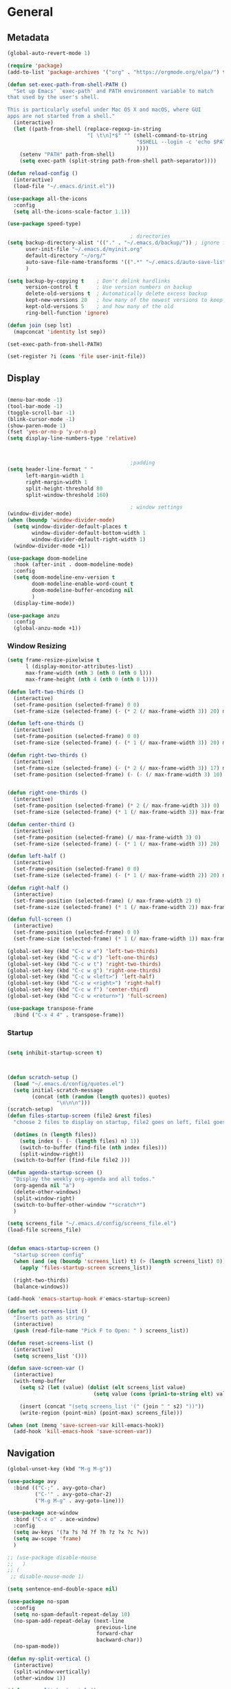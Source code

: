 #+STARTUP: show4levels
#+PROPERTY: header-args:emacs-lisp :results silent

* General
** Metadata

#+BEGIN_SRC emacs-lisp
  (global-auto-revert-mode 1)
  
  (require 'package)
  (add-to-list 'package-archives '("org" . "https://orgmode.org/elpa/") t)
  
  (defun set-exec-path-from-shell-PATH ()
    "Set up Emacs' `exec-path' and PATH environment variable to match
  that used by the user's shell.
  
  This is particularly useful under Mac OS X and macOS, where GUI
  apps are not started from a shell."
    (interactive)
    (let ((path-from-shell (replace-regexp-in-string
                            "[ \t\n]*$" "" (shell-command-to-string
                                            "$SHELL --login -c 'echo $PATH'"
                                            ))))
      (setenv "PATH" path-from-shell)
      (setq exec-path (split-string path-from-shell path-separator))))
  
  (defun reload-config ()
    (interactive)
    (load-file "~/.emacs.d/init.el"))
  
  (use-package all-the-icons
    :config
    (setq all-the-icons-scale-factor 1.1))
  
  (use-package speed-type)
  
                                          ; directories
  (setq backup-directory-alist '(("." . "~/.emacs.d/backup/")) ; ignore files wtih ~
        user-init-file "~/.emacs.d/myinit.org"
        default-directory "~/org/"  
        auto-save-file-name-transforms '((".*" "~/.emacs.d/auto-save-list/" t))
        )
  
  (setq backup-by-copying t    ; Don't delink hardlinks
        version-control t      ; Use version numbers on backup
        delete-old-versions t  ; Automatically delete excess backup
        kept-new-versions 20   ; how many of the newest versions to keep
        kept-old-versions 5    ; and how many of the old
        ring-bell-function 'ignore)
  
  (defun join (sep lst)
    (mapconcat 'identity lst sep))
  
  (set-exec-path-from-shell-PATH)  
  
  (set-register ?i (cons 'file user-init-file))
#+END_SRC

** Display
#+BEGIN_SRC emacs-lisp
  
  (menu-bar-mode -1)
  (tool-bar-mode -1)
  (toggle-scroll-bar -1)
  (blink-cursor-mode -1)
  (show-paren-mode 1)
  (fset 'yes-or-no-p 'y-or-n-p)
  (setq display-line-numbers-type 'relative)
  
  
  
                                          ;padding
  (setq header-line-format " "
        left-margin-width 1
        right-margin-width 1
        split-height-threshold 80
        split-window-threshold 160)
  
                                          ; window settings
  (window-divider-mode)
  (when (boundp 'window-divider-mode)
    (setq window-divider-default-places t
          window-divider-default-bottom-width 1
          window-divider-default-right-width 1)
    (window-divider-mode +1))
  
  (use-package doom-modeline
    :hook (after-init . doom-modeline-mode)
    :config
    (setq doom-modeline-env-version t
          doom-modeline-enable-word-count t
          doom-modeline-buffer-encoding nil
          )
    (display-time-mode))
  
  (use-package anzu
    :config
    (global-anzu-mode +1))
  
#+END_SRC
*** Window Resizing
#+begin_src emacs-lisp
  (setq frame-resize-pixelwise t
        l (display-monitor-attributes-list)
        max-frame-width (nth 3 (nth 0 (nth 0 l)))
        max-frame-height (nth 4 (nth 0 (nth 0 l))))
  
  (defun left-two-thirds ()
    (interactive)
    (set-frame-position (selected-frame) 0 0)
    (set-frame-size (selected-frame) (- (* 2 (/ max-frame-width 3)) 20) max-frame-height t))
  
  (defun left-one-thirds ()
    (interactive)
    (set-frame-position (selected-frame) 0 0)
    (set-frame-size (selected-frame) (- (* 1 (/ max-frame-width 3)) 20) max-frame-height t))
  
  (defun right-two-thirds ()
    (interactive)
    (set-frame-size (selected-frame) (- (* 2 (/ max-frame-width 3)) 17) max-frame-height t)
    (set-frame-position (selected-frame) (- (- (/ max-frame-width 3) 10) -10) 0))
  
  
  (defun right-one-thirds ()
    (interactive)
    (set-frame-position (selected-frame) (* 2 (/ max-frame-width 3)) 0)
    (set-frame-size (selected-frame) (* 1 (/ max-frame-width 3)) max-frame-height t))
  
  (defun center-third ()
    (interactive)
    (set-frame-position (selected-frame) (/ max-frame-width 3) 0)
    (set-frame-size (selected-frame) (- (* 1 (/ max-frame-width 3)) 20)  max-frame-height t))
  
  (defun left-half ()
    (interactive)
    (set-frame-position (selected-frame) 0 0)
    (set-frame-size (selected-frame) (- (* 1 (/ max-frame-width 2)) 20) max-frame-height t))
  
  (defun right-half ()
    (interactive)
    (set-frame-position (selected-frame) (/ max-frame-width 2) 0)
    (set-frame-size (selected-frame) (* 1 (/ max-frame-width 2)) max-frame-height t))
  
  (defun full-screen ()
    (interactive)
    (set-frame-position (selected-frame) 0 0)
    (set-frame-size (selected-frame) (* 1 (/ max-frame-width 1)) max-frame-height t))
  
  (global-set-key (kbd "C-c w e") 'left-two-thirds)
  (global-set-key (kbd "C-c w d") 'left-one-thirds)
  (global-set-key (kbd "C-c w t") 'right-two-thirds)
  (global-set-key (kbd "C-c w g") 'right-one-thirds)
  (global-set-key (kbd "C-c w <left>") 'left-half)
  (global-set-key (kbd "C-c w <right>") 'right-half)
  (global-set-key (kbd "C-c w f") 'center-third)
  (global-set-key (kbd "C-c w <return>") 'full-screen)
  
  (use-package transpose-frame
    :bind ("C-x 4 4" . transpose-frame))
#+end_src

*** Startup
#+BEGIN_SRC emacs-lisp
  
  (setq inhibit-startup-screen t)
  

  
  (defun scratch-setup ()
    (load "~/.emacs.d/config/quotes.el")
    (setq initial-scratch-message
          (concat (nth (random (length quotes)) quotes)
                  "\n\n\n")))
  (scratch-setup)    
  (defun files-startup-screen (file2 &rest files)
    "choose 2 files to display on startup, file2 goes on left, file1 goes on right"  
  
    (dotimes (n (length files))
      (setq index (- (- (length files) n) 1))
      (switch-to-buffer (find-file (nth index files)))
      (split-window-right))
    (switch-to-buffer (find-file file2 )))
  
  (defun agenda-startup-screen ()
    "Display the weekly org-agenda and all todos."
    (org-agenda nil "a")
    (delete-other-windows)
    (split-window-right)
    (switch-to-buffer-other-window "*scratch*")
    )
  
  (setq screens_file "~/.emacs.d/config/screens_file.el")
  (load-file screens_file)
  
  
  (defun emacs-startup-screen ()
    "startup screen config"
    (when (and (eq (boundp 'screens_list) t) (> (length screens_list) 0))
      (apply 'files-startup-screen screens_list))
  
    (right-two-thirds)
    (balance-windows))
  
  (add-hook 'emacs-startup-hook #'emacs-startup-screen)
  
  (defun set-screens-list ()
    "Inserts path as string "
    (interactive)
    (push (read-file-name "Pick F to Open: " ) screens_list))
  
  (defun reset-screens-list ()
    (interactive)
    (setq screens_list '()))
  
  (defun save-screen-var ()
    (interactive)
    (with-temp-buffer
      (setq s2 (let (value) (dolist (elt screens_list value)
                              (setq value (cons (prin1-to-string elt) value)))))
  
      (insert (concat "(setq screens_list '(" (join " " s2) "))"))
      (write-region (point-min) (point-max) screens_file)))
  
  (when (not (memq 'save-screen-var kill-emacs-hook))
    (add-hook 'kill-emacs-hook 'save-screen-var))
  
#+END_SRC

** Navigation

#+BEGIN_SRC emacs-lisp
  (global-unset-key (kbd "M-g M-g"))
  
  (use-package avy
    :bind (("C-;" . avy-goto-char)
           ("C-'" . avy-goto-char-2)
           ("M-g M-g" . avy-goto-line)))
  
  (use-package ace-window
    :bind ("C-x o" . ace-window)
    :config
    (setq aw-keys '(?a ?s ?d ?f ?h ?z ?x ?c ?v))
    (setq aw-scope 'frame)
    )
  
  ;; (use-package disable-mouse
  ;;   )
  ;; (
   ;; disable-mouse-mode 1)
  
  (setq sentence-end-double-space nil)
  
  (use-package no-spam
    :config
    (setq no-spam-default-repeat-delay 10)
    (no-spam-add-repeat-delay (next-line 
                               previous-line 
                               forward-char 
                               backward-char))
    (no-spam-mode))
  
  (defun my-split-vertical ()
    (interactive)
    (split-window-vertically)
    (other-window 1))
  
  (defun my-split-horizontal ()
    (interactive)
    (split-window-horizontally)
    (other-window 1))
  
  (global-set-key (kbd "C-x 2") 'my-split-vertical)
  (global-set-key (kbd "C-x 3") 'my-split-horizontal)
#+END_SRC
*** Dired
#+begin_src emacs-lisp
  (use-package dired
    :straight nil
    :ensure nil
    :config
    (setq insert-directory-program "gls" dired-use-ls-dired t
          dired-listing-switches "-agho --group-directories-first"))
  
  (use-package dired-plus
    :disabled
    :straight
    (:host github :repo "emacsmirror/dired-plus" :branch "main" :files ("*.el"))
    :custom
    (diredp-toggle-find-file-reuse-dir t))
  
  (global-set-key (kbd "C-x C-b") 'ibuffer)
  
  (use-package dired-subtree :ensure t
    :after dired
    :config
    (bind-key "<tab>" #'dired-subtree-toggle dired-mode-map)
    (bind-key "<backtab>" #'dired-subtree-cycle dired-mode-map))
  
  (use-package all-the-icons-dired
    :hook (dired-mode . all-the-icons-dired-mode))
  
  (use-package dired-quick-sort
    :config
    (dired-quick-sort-setup))
  
  (use-package dired-hide-dotfiles
    :hook (dired-mode . dired-hide-dotfiles-mode)
    :config (define-key dired-mode-map "." #'dired-hide-dotfiles-mode))
#+end_src
*** Deft
#+begin_src emacs-lisp
  (use-package deft
    :demand t
    :bind
    ("C-x C-g" . deft-find-file)
    :config
    (setq deft-extensions '("org")
          deft-directory "~/org"
          deft-recursive t
          deft-use-filename-as-title t)
    (global-set-key (kbd "C-x C-g") 'deft-find-file)
    (defcustom deft-ignore-file-regexp
      (concat "\\(?:"
              "Fall19"
              "\\)")
      "Regular expression for files to be ignored."
      :type 'regexp
      :safe 'stringp
      :group 'deft))
#+end_src
*** Which key
#+begin_src emacs-lisp
  (use-package which-key
    :init (which-key-mode)
    :diminish which-key-mode
    :config
    (setq which-key-idle-delay 1))
  
#+end_src
*** Helm
#+BEGIN_SRC emacs-lisp
  (use-package helm
    :bind
    ("M-x" . helm-M-x)
    ("C-x C-f" . helm-find-files)
    ("M-y" . helm-show-kill-ring)
    ("C-x b" . helm-mini)        
    (:map helm-command-map
          ("<tab>" . helm-execute-persistent-action)
          ("C-i" . helm-execite-persistent-action)
          ("C-z" . helm-select-action))
    :config
    (require 'helm-config)
    (helm-mode 1)
    (setq helm-split-window-inside-p t
          helm-move-to-line-cycle-in-source t
          helm-autoresize-max-height 0
          helm-autoresize-min-height 20
          helm-autoresize-mode 1))
#+END_SRC
*** Perspective
#+begin_src emacs-lisp
  (use-package perspective)
#+end_src
** Editing
#+BEGIN_SRC emacs-lisp
  (require 'org-tempo)
  ;; Move cursor to end of line, new line and indent
  (global-set-key (kbd "<C-return>") (lambda ()
                                       (interactive)
                                       (end-of-line)
                                       (newline-and-indent)))
  
  ;; Move cursor to previous line, new line, indent
  (global-set-key (kbd "<C-S-return>") (lambda ()
                                         (interactive)
                                         (previous-line)
                                         (end-of-line)
                                         (newline-and-indent)
                                         ))
  
  (use-package autopair
    :config
    (autopair-global-mode))
  
  
  (defun delete-line-no-kill ()
    (interactive)
    (delete-region
     (point)
     (save-excursion (move-end-of-line 1) (point)))
    (delete-char 1)
    )
  (global-set-key (kbd "C-S-k") 'delete-line-no-kill)
  
  (require 'subr-x)
  (use-package yasnippet
    :config
    (setq yas-snippet-dirs '("~/.emacs.d/config/snippets"))
    (yas-global-mode 1)
    )
  
  (setq create-lockfiles nil)
  
#+END_SRC
*** Company
#+begin_src emacs-lisp
  (use-package company
    :config
    (global-company-mode)
    :bind
    ("C-c C-c" . company-complete)
    )
#+end_src
*** Spelling
[[https://endlessparentheses.com/ispell-and-abbrev-the-perfect-auto-correct.html][ispell code from here]]
#+begin_src emacs-lisp
  (use-package ispell)
  
  (define-key ctl-x-map "\C-i"
    #'endless/ispell-word-then-abbrev)
  
  (defun endless/simple-get-word ()
    (car-safe (save-excursion (ispell-get-word nil))))
  
  (defun endless/ispell-word-then-abbrev (p)
    "Call `ispell-word', then create an abbrev for it.
  With prefix P, create local abbrev. Otherwise it will
  be global.
  If there's nothing wrong with the word at point, keep
  looking for a typo until the beginning of buffer. You can
  skip typos you don't want to fix with `SPC', and you can
  abort completely with `C-g'."
    (interactive "P")
    (let (bef aft)
      (save-excursion
        (while (if (setq bef (endless/simple-get-word))
                   ;; Word was corrected or used quit.
                   (if (ispell-word nil 'quiet)
                       nil ; End the loop.
                     ;; Also end if we reach `bob'.
                     (not (bobp)))
                 ;; If there's no word at point, keep looking
                 ;; until `bob'.
                 (not (bobp)))
          (backward-word)
          (backward-char))
        (setq aft (endless/simple-get-word)))
      (if (and aft bef (not (equal aft bef)))
          (let ((aft (downcase aft))
                (bef (downcase bef)))
            (define-abbrev
              (if p local-abbrev-table global-abbrev-table)
              bef aft)
            (message "\"%s\" now expands to \"%s\" %sally"
                     bef aft (if p "loc" "glob")))
        (user-error "No typo at or before point"))))
  
  (setq save-abbrevs 'silently)
  (setq-default abbrev-mode t)
  
  
  (add-hook 'after-init-hook #'global-flycheck-mode)
  (setq ispell-program-name "hunspell")
  (setq ispell-local-dictionary "en_US")
#+end_src

** Coding
*** Babel
#+begin_src emacs-lisp 
  (org-babel-do-load-languages
   'org-babel-load-languages
   '(
     (emacs-lisp . t)
     (python . t)
     (latex . t)
     (C . t)
     (R . t)
     (gnuplot . t)
     ))
  (setq org-confirm-babel-evaluate nil)
  
  
  
  (add-hook 'org-babel-after-execute-hook 'org-display-inline-images)   
  (add-hook 'org-mode-hook 'org-display-inline-images)   
  
#+end_src
*** LSP mode
#+begin_src emacs-lisp
  (use-package lsp-mode
    :init
    (setq lsp-keymap-prefix "C-c l")
    :hook (;; replace XXX-mode with concrete major-mode(e. g. python-mode)
           (lsp-mode . lsp-enable-which-key-integration))
    :commands (lsp lsp-deffered))
  
  (use-package helm-lsp :commands helm-lsp-workspace-symbol)
  
  
#+end_src
*** Languages
**** C
#+begin_src emacs-lisp
  (setq-default c-basic-offset 4)
  (define-key c-mode-map (kbd "C-c m") #'compile)  
  (defun execute-c-program ()
    (interactive)
    (save-buffer)
    (defvar foo)
    (setq foo (concat "./" (substring  (buffer-name) 0 (- (length (buffer-name)) 2)) ))
    (shell)
    (kill-new foo)
    (org-yank)
    )
  
  (define-key c-mode-map (kbd "C-c r") 'execute-c-program)
  (define-key c-mode-map (kbd "C-c g") #'gdb)
  (define-key c-mode-map (kbd "C-c C-/") 'uncomment-region)
  (use-package clang-format)
#+end_src

***** GDB
#+begin_src emacs-lisp
  (setq gdb-many-windows t
        gdb-use-separate-io-buffer t)
  
  (advice-add 'gdb-setup-windows :after
              (lambda () (set-window-dedicated-p (selected-window) t)))
  
  
  (defconst gud-window-register 123456)
  
  (defun gud-quit ()
    (interactive)
    (gud-basic-call "quit"))
  
  (add-hook 'gud-mode-hook
            (lambda ()
              (gud-tooltip-mode)
              (window-configuration-to-register gud-window-register)
              (local-set-key (kbd "C-q") 'gud-quit)))
  
  (advice-add 'gud-sentinel :after
              (lambda (proc msg)
                (when (memq (process-status proc) '(signal exit))
                  (jump-to-register gud-window-register)
                  (bury-buffer)))) 
#+end_src
**** ESS and R
#+begin_src emacs-lisp :results output silent
  (use-package ess-site
    :straight ess
    :config
    (add-hook 'ess-post-run-hook 'ess-execute-screen-options)
    (setq ess-use-ido nil ; use helm
          ess-eval-visibly 'nowait ; don't hang with R
          ess-smart-S-assign-key nil ; unbind ess-insert-align
          ))
  
  (setq org-babel-R-command "/Library/Frameworks/R.framework/Resources/R --slave --no-save") 
  (setq inferior-R-program-name "/Library/Frameworks/R.framework/Resources/R")
  
  (use-package ess-r-mode
    :straight ess
    :config
    ;; Hot key C-S-m for pipe operator in ESS
    (defun pipe_R_operator ()
      "R - %>% operator or 'then' pipe operator"
      (interactive)
      (just-one-space 1)
      (insert "%>%")
      (just-one-space 1))
  
    ;; ESS syntax highlight
    (setq ess-R-font-lock-keywords
          '((ess-R-fl-keyword:keywords . t)
            (ess-R-fl-keyword:constants . t)
            (ess-R-fl-keyword:modifiers . t)
            (ess-R-fl-keyword:fun-defs . t)
            (ess-R-fl-keyword:assign-ops . t)
            (ess-fl-keyword:fun-calls . t)
            (ess-fl-keyword:numbers . t)
            (ess-fl-keyword:operators . t)
            (ess-fl-keyword:delimiters . t)
            (ess-fl-keyword:= . t)
            (ess-R-fl-keyword:F&T . t)
            (ess-R-fl-keyword:%op% . t)))
  
    (setq inferior-ess-r-font-lock-keywords
          '((ess-S-fl-keyword:prompt . t)
            (ess-R-fl-keyword:messages . t)
            (ess-R-fl-keyword:modifiers . nil)
            (ess-R-fl-keyword:fun-defs . t)
            (ess-R-fl-keyword:keywords . nil)
            (ess-R-fl-keyword:assign-ops . t)
            (ess-R-fl-keyword:constants . t)
            (ess-fl-keyword:matrix-labels . t)
            (ess-fl-keyword:fun-calls . nil)
            (ess-fl-keyword:numbers . nil)
            (ess-fl-keyword:operators . nil)
            (ess-fl-keyword:delimiters . nil)
            (ess-fl-keyword:= . t)
            (ess-R-fl-keyword:F&T . nil)))
  
    :bind
    (:map ess-r-mode-map
          ("M--" . ess-insert-assign)
          ("C-S-m" . pipe_R_operator)
          ("C-c r" . R)
          :map
          inferior-ess-r-mode-map
          ("M--" . ess-insert-assign)
          ("C-S-m" . pipe_R_operator))
    )
#+end_src
**** Python

#+begin_src emacs-lisp
  (use-package elpy
    :init
    (add-to-list 'auto-mode-alist '("\\.py$" . python-mode))
    :bind (:map elpy-mode-map
                ("<M-left>" . nil)
                ("<M-right>" . nil)
                ("<M-S-left>" . elpy-nav-indent-shift-left)
                ("<M-S-right>" . elpy-nav-indent-shift-right)
                ("M-." . elpy-goto-definition)
                ("M-," . pop-tag-mark))
    :config
    (setq elpy-rpc-virtualenv-path 'current)
    (add-hook 'elpy-mode-hook (lambda ()
                                (add-hook 'before-save-hook
                                          'elpy-format-code nil t))))
  
  
  (use-package python
    :mode ("\\.py" . python-mode)
    :config
    (setq python-indent-offset 4
          python-indent-guess-indent-offset nil
          python-shell-completion-native-enable nil)
    (elpy-enable))
  
  (use-package pyenv-mode
    :init
    (add-to-list 'exec-path "~/.pyenv/shims")
    (setenv "WORKON_HOME" "~/.pyenv/versions/")
    :bind
    ("C-x p e" . pyenv-activate-current-project)
    :config
    (pyenv-mode)
    (defvar pyenv-current-version nil nil)
    )
  
  
  (defun pyenv-activate-current-project ()
    "Automatically activates pyenv version if .python-version file exists."
    (interactive)
    (let ((python-version-directory (locate-dominating-file (buffer-file-name) ".python-version")))
      (if python-version-directory
          (let* ((pyenv-version-path (f-expand ".python-version" python-version-directory))
                 (pyenv-current-version (s-trim (f-read-text pyenv-version-path 'utf-8))))
            (pyenv-mode-set pyenv-current-version)
            (message (concat "Setting virtualenv to " pyenv-current-version))))))
  
  
  
  (defun pyenv-init()
    "Initialize pyenv's current version to the global one."
    (let ((global-pyenv (replace-regexp-in-string "\n" "" (shell-command-to-string "pyenv global"))))
      (message (concat "Setting pyenv version to " global-pyenv))
      (pyenv-mode-set global-pyenv)
      (setq pyenv-current-version global-pyenv)))
  
  (add-hook 'after-init-hook 'pyenv-init)
  
#+end_src
**** Javascript
#+begin_src emacs-lisp
  (use-package js2-mode
    :init
    (add-to-list 'auto-mode-alist '("\\.js\\'" . js2-mode))
    :config
    (setq-default js2-basic-offset 2)
    :hook
    (js2-mode . js2-imenu-extras-mode))
  
  (use-package rjsx-mode
    :init
    (add-to-list 'auto-mode-alist '("\\.js\\'" . rjsx-mode)))
  
                                          ; autoformatting
  (use-package prettier-js
    :init
    (add-hook 'js2-mode-hook 'prettier-js-mode))
  
#+end_src
***** TypeScript
#+begin_src emacs-lisp
  (use-package typescript-mode
    :mode "\\.ts\\'"
    :hook (typescript-mode . lsp-deffered)
    :config
    (setq typescript-indent-level 2))
#+end_src
**** Rust
#+begin_src emacs-lisp
  (use-package rust-mode
    :config
    (add-hook 'rust-mode-hook
              (lambda () (setq indent-tabs-mode nil)))
    (setq rust-format-on-save t)
    (define-key rust-mode-map (kbd "C-c C-c") 'rust-run))
  
  (use-package cargo
    :hook
    (rust-mode . cargo-minor-mode))
#+end_src
*** Modes
**** Docker
#+begin_src emacs-lisp
  (use-package dockerfile-mode
    :config
    (add-to-list 'auto-mode-alist '("Dockerfile\\'" . dockerfile-mode)))
#+end_src
**** Env
#+begin_src emacs-lisp
  (use-package dotenv-mode
    :config
    (add-to-list 'auto-mode-alist '("\\.env\\..*\\'" . dotenv-mode)))
#+end_src
**** Yaml
#+begin_src emacs-lisp
  (use-package yaml-mode
    :config
    (add-to-list 'auto-mode-alist '("\\.yml\\'" . yaml-mode)))
#+end_src
**** Json
#+begin_src emacs-lisp
  (use-package json-mode)
  
#+end_src
**** CSV
#+begin_src emacs-lisp
  (defun testfn ()
    (interactive)
    (csv-align-mode t)
    (toggle-truncate-lines 1)
    (csv-header-line t)
    )
  
  (use-package csv-mode
    :mode (".tsv" ".csv" ".tabular" ".vcf")
    :custom
    (csv-comment-start "##")
    :hook
    (csv-mode . (lambda ()
                  (run-at-time 0 nil 'testfn))))
#+end_src
**** Webmode
#+begin_src emacs-lisp
  (use-package web-mode
    :mode
    (
     ".twig$"
     ".html?$"
     ".css$"
     ".hbs$"
     ".vue$"
     ".blade.php$"
     )
    :hook ((web-mode . company-mode))
    :config
    (setq
     indent-tabs-mode nil
     web-mode-markup-indent-offset 2
     web-mode-css-indent-offset 2
     web-mode-code-indent-offset 2
     web-mode-style-padding 2
     web-mode-script-padding 2
     web-mode-enable-auto-closing t
     web-mode-enable-auto-opening t
     web-mode-enable-auto-pairing t
     web-mode-enable-auto-indentation t))
  
  
#+end_src
**** Tailwind
#+begin_src emacs-lisp
  (use-package lsp-tailwindcss
    :straight
    (:host github :repo "merrickluo/lsp-tailwindcss" :branch "master" :files ("*.el"))
    :config
    (setq lsp-tailwindcss-add-on-mode t))
  
#+end_src

*** Tramp
#+BEGIN_SRC emacs-lisp 
  (setq remote-file-name-inhibit-cache nil)
  (setq vc-ignore-dir-regexp
        (format "%s\\|%s"
                vc-ignore-dir-regexp
                tramp-file-name-regexp))
  (put 'temporary-file-directory 'standard-value
       (list temporary-file-directory))
  
  (set-register ?s (cons 'file "/ssh:hs884@kill.cs.rutgers.edu:"))
  
  (add-hook
   'c-mode-hook
   (lambda () (when (file-remote-p default-directory) (company-mode -1))))
#+END_SRC
*** shell
#+begin_src emacs-lisp
  (use-package term
    :config
    (setq explicit-shell-file-name "zsh"
          term-prompt-regexp "^[^#$%>\n]*[#$%>] *"))
  
  (use-package bash-completion
    :config
    (bash-completion-setup))
  
  (use-package shell-pop
    :init
    (setq shell-pop-universal-key "C-t"
          shell-pop-window-position "bottom"
                                          ;          shell-pop-shell-type "terminal"
          shell-pop-cleanup-buffer-at-process-exit t
          shell-pop-window-size 30)
    (push (cons "\\*shell\\*" display-buffer--same-window-action) display-buffer-alist)
    )
#+end_src

*** Projectile

#+begin_src emacs-lisp
  (use-package projectile
    :config
    (projectile-global-mode)
  
    (setq projectile-completion-system 'helm
          projectile-indexing-method 'alien
          projectile-sort-order 'recently-active
          projectile-enable-caching t
          projectile-switch-project-action 'helm-projectile
          projectile-find-file 'helm-projectile-find-file
          )
  
  
    (setq projectile-project-search-path '("~/org/" "~/code/"))
  
    (helm-projectile-on)
    :bind-keymap
    ("C-c p" . projectile-command-map)
    ("s-p" . projectile-command-map))
  (setq projectile-globally-ignored-directories '(".idea"
                                                  ".vscode"
                                                  ".ensime_cache"
                                                  ".eunit"
                                                  ".git"
                                                  ".hg"
                                                  ".fslckout" 
                                                  "_FOSSIL_"
                                                  ".bzr"
                                                  "_darcs"
                                                  ".tox"
                                                  ".svn"
                                                  "node_modules"
                                                  ".stack-work"
                                                  ".ccls-cache"
                                                  ".cache"
                                                  ".clangd"))
  
  
  (use-package helm-ag)
#+end_src
*** Magit
#+BEGIN_SRC emacs-lisp
  (use-package magit
    :config
    (with-eval-after-load 'magit-mode
      (add-hook 'after-save-hook 'magit-after-save-refresh-status t))
    :bind
    ("C-x g" . magit-status))
#+end_src

* Org-mode
** Init
[[http://gewhere.github.io/gnuplot-orgmode][source for org plotting]]
#+BEGIN_SRC emacs-lisp
  
  (use-package org)
  (use-package org-contrib)
  (defun org-clocking-buffer (&rest _))
  (org-reload)
  (use-package gnuplot)
  (global-set-key "\M-\C-g" 'org-plot/gnuplot)
  
#+END_SRC

** Formatting
*** Looks
g insp from [[https://hugocisneros.com/org-config/][here]]
**** Gen
#+begin_src emacs-lisp
  (setf org-blank-before-new-entry '((heading . nil) (plain-list-item . nil)))
  (setq-default indent-tabs-mode nil)
  
  
  (use-package org-bullets
    :hook ((org-mode) . org-bullets-mode))
  
  (add-hook 'org-mode-hook 'org-indent-mode)
  
  (setq org-startup-indented t
        org-ellipsis " ▼ " ;; folding symbol
        org-pretty-entities t
        org-hide-emphasis-markers t
        org-hide-leading-stars t
        org-agenda-block-separator ""
        org-fontify-whole-heading-line t
        org-fontify-done-headline t
        org-src-fontify-natively t
        org-fontify-quote-and-verse-blocks t)
  
  (use-package valign
    :config
    (setq valign-fancy-bar t)
    :hook ((org-mode) . valign-mode))
  
  (use-package org-visual-outline
    :disabled t
    :config
    (org-dynamic-bullets-mode)
    (org-visual-indent-mode))
#+end_src
**** Colors

#+begin_src emacs-lisp
  (defun col-strip (col-str)
    (butlast (split-string (mapconcat (lambda (x) (concat "#" x " "))
                                      (split-string col-str "-")
                                      "") " ")))
  
  (setq color-schemes (list
                       (col-strip "a21d1d-5497de-8e35b7-ffff5b-56cb7d-df5252-707efa") ; red blue purple study
                       (col-strip "2278bf-e15554-3bb273-507c6d-6e5775-598d91-7768ae") ; blue red green okay
                       (col-strip "619ff0-3d8ced-2078ec-1569d8-1661c9-1452b6-1246a6-0d2e88") ; blue spectrum
                       ))
  (setq pick-color 0)
  
#+end_src
**** Fonts
#+begin_src emacs-lisp
  (defun my/buffer-face-mode-variable ()
    "Set font to a variable width (proportional) fonts in current buffer"
    (interactive)
    (setq buffer-face-mode-face '(:family "Cochin"
                                          :height 150
                                          :width normal))
    (buffer-face-mode))
  
  (defun my/style-org ()
    ;; I have removed indentation to make the file look cleaner
    (my/buffer-face-mode-variable)
    (setq line-spacing 0.05)
  
    (variable-pitch-mode +1)
    (mapc
     (lambda (face) ;; Other fonts that require it are set to fixed-pitch.
       (set-face-attribute face nil :inherit 'fixed-pitch))
     (list 'org-block
           'org-table
           'org-verbatim
           'org-block-begin-line
           'org-block-end-line
           'org-meta-line
           'org-date
           'org-drawer
           'org-property-value
           'org-special-keyword
           'org-document-info-keyword))
    (mapc ;; This sets the fonts to a smaller size
     (lambda (face)
       (set-face-attribute face nil :height 0.85))
     (list 'org-document-info-keyword
           'org-block-begin-line
           'org-block-end-line
           'org-meta-line
           'org-drawer
           'org-property-value
           'minibuffer-prompt
           'mode-line
           'mode-line-inactive
           ))
    (setq color-theme (nth pick-color color-schemes))
    (set-face-attribute 'org-code nil
                        :inherit '(shadow fixed-pitch)
                        :height .8)
    (set-face-attribute 'default nil
                        :height 150
                        :foreground "gray70")
    (set-face-attribute 'variable-pitch nil
                        :family "Cochin"
                        :height 1.2)
    (set-face-attribute 'fixed-pitch nil
                        :height 1
                        :family "PT Mono")
    (set-face-attribute 'org-level-1 nil
                        :height 1.3
                        :foreground (nth 0 color-theme))
    (set-face-attribute 'org-level-2 nil
                        :height 1.2
                        :foreground (nth 1 color-theme))
    (set-face-attribute 'org-level-3 nil
                        :height 1.1
                        :foreground (nth 2 color-theme))
    (set-face-attribute 'org-level-4 nil
                        :height 1.05
                        :foreground (nth 3 color-theme))
    (set-face-attribute 'org-level-5 nil
                        :foreground (nth 4 color-theme))
    (set-face-attribute 'org-level-6 nil
                        :foreground (nth 5 color-theme))
    (set-face-attribute 'org-date nil
                        :foreground "#ECBE7B"
                        :height 0.8)
    (set-face-attribute 'org-document-title nil
                        :foreground "DarkOrange3"
                        :height 1.3)
    (set-face-attribute 'org-ellipsis nil
                        :foreground "#3256A8" :underline nil)
    )
  
  (add-hook 'org-mode-hook 'my/style-org)
  (add-hook 'org-mode-hook 'visual-line-mode) ; make lines go to full screen
  (add-hook 'org-mode-hook 'variable-pitch-mode) ; auto enable variable ptich for new buffers
#+end_src

*** Latex
#+BEGIN_SRC emacs-lisp
        (use-package org-fragtog
          :hook (org-mode . org-fragtog-mode))
  
        (use-package org-appear
          :hook (org-mode . org-appear-mode)
          :config
          (setq org-appear-autosubmarkers t
                org-appear-autolinks t
                org-appear-autoentities t
                org-appear-delay .1
                org-appear-autokeywords t))
  
        (setq org-format-latex-options (plist-put org-format-latex-options :scale 1.2))
        (setq org-latex-logfiles-extensions (quote ("lof" "lot" "tex" "tex~" "aux" "idx" "log" "out" "toc" "nav" "snm" "vrb" "dvi" "fdb_latexmk" "blg" "brf" "fls" "entoc" "ps" "spl" "bbl")))
  
        (use-package tex
          :straight auctex
          :defer t
          :config
          (setq TeX-auto-save t
                TeX-parse-self t)
  
          (add-hook 'LaTeX-mode-hook 'add-my-latex-environments)
          (add-hook 'LaTeX-mode-hook 'LaTeX-math-mode)
  
          (defun add-my-latex-environments ()
            (LaTeX-add-environments
             '("align*" LaTeX-env-label)
             '("align" LaTeX-env-label)
             '("equation*" LaTeX-env-label)))
          )
  
  
  
  ;; (setq org-latex-pdf-process (list "latexmk -shell-escape -bibtex -f -pdf %f"))
  ;; (
  (setq org-latex-pdf-process (list "latexmk -pdflatex='lualatex -shell-escape -interaction nonstopmode' -pdf -f  %f"))  
  
  
     (add-to-list 'org-latex-packages-alist
                  '("" "tikz" t))
  
     (eval-after-load "preview"
      '(add-to-list 'preview-default-preamble "\\PreviewEnvironment{tikzpicture}" t))
  
     (setq org-latex-create-formula-image-program 'imagemagick)
  
        (use-package cdlatex
          ;; :requires texmathp
          :config
          (add-hook 'LaTeX-mode-hook 'turn-on-cdlatex)
          (add-hook 'org-mode-hook 'turn-on-org-cdlatex)
                                                 ;    (setq cdlatex-paired-parens "")
          )
  
#+END_SRC
*** Images

#+begin_src emacs-lisp
    
    (use-package org-download
      :ensure t
      :hook (dired-mode . org-download-enable)
      :bind (("C-c s s" . org-download-screenshot)
             ("C-c s c" . org-download-clipboard))
      :config
    
      (setq-default org-download-image-dir "~/Pictures/emacs-pics")
      (setq org-download-screenshot-method "screencapture -i %s")
      )
    
#+end_src

** Life
*** Agenda
#+BEGIN_SRC emacs-lisp
  (use-package org-agenda
    :straight nil :ensure nil
    :config
    (setq org-agenda-start-with-log-mode t
          org-log-done 'time
          org-agenda-skip-deadline-if-done t
          org-agenda-skip-scheduled-if-done t
          org-log-into-drawer t
          org-agenda-span 4
          org-agenda-start-day "+0d"
          org-archive-location "~/.emacs.d/archive.org::"
          org-agenda-files '(
                             "~/org/inbox.org"
                             "~/org/gtd.org"
                             "~/org/habits.org"
                             )
          org-agenda-prefix-format '(
                                          ;                                     (agenda . " %-12b %?-15t% s")
                                     (todo . " %i %-12:c")
                                     (tags . " %i %-12:c")
                                          ;                                     (search . " %i %-12:c")
                                     )
          org-todo-keywords '((sequence "TODO(t)"  "NEXT(n)" "|" "DONE(d)" "FAILED(f)"))
          org-refile-targets '(("~/org/gtd.org" :maxlevel . 1)
                               ("~/org/time.org" :level . 1)
                               )
          org-capture-templates
          `(("t" "Todo [inbox]" entry (file+headline "~/org/inbox.org" "Inbox") "* TODO %i%?" :empty-lines 1))
          )
  
    (org-agenda-align-tags)
    )
  (set-register ?g (cons 'file  "~/org/gtd.org"))
  (use-package dash)
  (use-package ht)
  (use-package s)
  (use-package ts)
  
  (use-package org-super-agenda
    :config
    (setq org-super-agenda-groups
          '(;; Each group has an implicit boolean OR operator between its selectors.
            (:name "Today"  ; Optionally specify section name
                   :time-grid t  ; Items that appear on the time grid
                   :priority "A"
                   )
            (:order-multi ( (:name "DOE"
                                   :tag "DOE")
                            (:name "CStats"
                                   :tag "CStats")
                            (:name "MStats"
                                   :tag "MStats")
                            (:name "Networking"
                                   :tag "Networking")
                            (:name "OS"
                                   :tag "OS")))
            (:name "Habits"
                   :habit t
                   :tag "Habits")
            (:name "Projects"
                   :tag "Projects")
            )
          )
    (org-super-agenda-mode)
    )
  (with-eval-after-load 'org
    (bind-key "C-c a" #'org-agenda global-map)
    (bind-key "C-c c" #'org-capture ))
  (unbind-key "C-'" org-mode-map)
  
#+END_SRC

*** Habits

#+BEGIN_SRC emacs-lisp
  
  (require 'org-clock)
  (setq org-clock-persist 'history)
  (org-clock-persistence-insinuate)
  
  (add-to-list 'org-modules 'org-habit)
  (require 'org-habit)
  (setq org-habit-following-days 1
        org-habit-preceding-days 14
        org-habit-show-habits-only-for-today t
        org-habit-graph-column 35)
  
  
  (defun org-habit-streak-count ()
    (goto-char (point-min))
    (while (not (eobp))
      ;;on habit line?
      (when (get-text-property (point) 'org-habit-p)
        (let ((streak 0)
              (counter (+ org-habit-graph-column (- org-habit-preceding-days org-habit-following-days)))
              )
          (move-to-column counter)
          ;;until end of line
          (while (= (char-after (point)) org-habit-completed-glyph)
            (setq streak (+ streak 1))
            (setq counter (- counter 1))
            (backward-char 1))
          (end-of-line)
          (move-to-column (+ org-habit-graph-column org-habit-preceding-days org-habit-following-days 1))
          (insert (number-to-string streak))))
      (forward-line 1)))
  
  (add-hook 'org-agenda-finalize-hook 'org-habit-streak-count)
#+END_SRC
*** Clocking
[[org-clock-persist-query-resume nil][good ref]], [[http://doc.norang.ca/org-mode.html#Clocking][link]]
#+begin_src emacs-lisp
  (setq org-clock-into-drawer t
        org-clock-idle-time 5
        org-time-stamp-rounding-minutes (quote (0 5))
        org-clock-history-length 23
        org-clock-persist t
        org-clock-in-resume t
        org-clock-persist-query-resume nil)
  
#+end_src
*** Journal
#+BEGIN_SRC emacs-lisp
  (use-package org-journal
    :bind (("C-c j" . org-journal-new-entry)  
           )
    :custom
    (org-journal-dir "~/org/journal/")
    (org-journal-file-format "%Y%m%d")
    (org-journal-date-format "%e %b %Y (%A)")
    (setq org-journal-date-prefix "")
    (setq org-journal-find-file 'find-file)
    )
  
  (defun org-journal-find-location ()
    ;; Open today's journal, but specify a non-nil prefix argument in order to
    ;; inhibit inserting the heading; org-capture will insert the heading.
    (org-journal-new-entry t)
    (unless (eq org-journal-file-type 'daily)
      (org-narrow-to-subtree))
    (goto-char (point-max)))
  
  (defun org-journal-save-entry-and-exit()
    "Simple convenience function.
        Saves the buffer of the current day's entry and kills the window
        Similar to org-capture like behavior"
    (interactive)
    (save-buffer)
    (kill-buffer-and-window))
  
  (add-hook 'org-journal-mode-hook
            (lambda ()
              (define-key org-journal-mode-map
                (kbd "C-x C-s") 'org-journal-save-entry-and-exit)))
  
  (defun insert-created-date (&rest ignore)
    (insert (concat
             "\n* Gratitude\n"
             )))
  
  (add-hook 'org-journal-after-header-create-hook
            #'insert-created-date)
  
  
  (add-hook 'org-journal-after-entry-create-hook
            'beginning-of-line
            'kill-line
            'end-of-buffer)
  
  (add-to-list 'org-capture-templates
               '("j" "Journal entry" plain (function org-journal-find-location)
                 "** %(format-time-string org-journal-time-format)%^{Title}\n%i%?"
                 :jump-to-captured t :immediate-finish t))
#+END_SRC
* Literature
current workflow is org roam with directories for main ideas, subject facts, books, pdfs, podcasts
tweets and reddit posts etc will be directly files into ideas, subjects, main ideas, with a reference to the source
currently I have roam capture templates that capture facts and papers (going to eventually incorporate books and podcasts etc)

so workflow itself is reading through papers, use capture template and org noter to take notes and write a final summary
bibtex to cite
** Roam

#+BEGIN_SRC emacs-lisp
  (use-package org-roam
    :init
    (setq org-roam-v2-ack t) ; stops warning message
    :demand t
    :custom
    (org-roam-directory "~/org/roam/")
    (org-roam-completion-everywhere t)
    (org-roam-capture-templates '(
                                  ("d" "default" plain
                                   "\n\n* %?"
                                   :if-new (file+head "%<%Y%m%d%H%M%S>-${slug}.org" "#+filetags: %^{tags}\n#+title: ${title}\n")
                                   :unnarrowed t)
                                  ("t" "Fact" plain
                                   "\n\n* %?"
                                   :if-new (file+head "facts/%<%Y%m%d%H%M%S>-${slug}.org" "#+filetags: %^{tags}\n#+title: ${title}\n")
                                   :unnarrowed t)
                                  ))
    :config
    (org-roam-setup)
    (org-roam-db-autosync-mode)
    (setq org-roam-mode-section-functions
      (list #'org-roam-backlinks-section
            #'org-roam-reflinks-section
            ;; #'org-roam-unlinked-references-section
            ))
    :bind (("C-c n f" . org-roam-node-find)
           ("C-c n g" . org-roam-graph)
           ("C-c n r" . org-roam-node-random)		    
           (:map org-mode-map
                 (("C-c n i" . org-roam-node-insert)
                  ("C-c n o" . org-id-get-create)
                  ("C-c n t" . org-roam-tag-add)
                  ("C-c n a" . org-roam-alias-add)
                  ("C-M-i" . completion-at-point)
                  ("C-c n l" . org-roam-buffer-toggle)
                  ("C-c n I" . org-roam-node-insert-immediate)))))
  
  (require 'org-roam)
  (cl-defmethod org-roam-node-directories ((node org-roam-node))
    (if-let ((dirs (file-name-directory (file-relative-name (org-roam-node-file node) org-roam-directory))))
        (format "(%s)" (car (f-split dirs)))
      ""))
  
  (defun org-roam-node-insert-immediate (arg &rest args)
    (interactive "P")
    (let ((args (cons arg args))
          (org-roam-capture-templates (list (append (car org-roam-capture-templates)
                                                    '(:immediate-finish t)))))
      (apply #'org-roam-node-insert args)))
  
  (cl-defmethod org-roam-node-backlinkscount ((node org-roam-node))
    (let* ((count (caar (org-roam-db-query
                         [:select (funcall count source)
                                  :from links
                                  :where (= dest $s1)
                                  :and (= type "id")]
                         (org-roam-node-id node)))))
      (format "[%d]" count)))
  
  (cl-defmethod org-roam-node-directories ((node org-roam-node))
    (if-let ((dirs (file-name-directory (file-relative-name (org-roam-node-file node) org-roam-directory))))
        (format "(%s)" (string-join (f-split dirs) "/"))
      ""))
  
  
  (setq org-roam-node-display-template "${directories:10} ${title:100} ${tags:10} ${backlinkscount:6}")
  (set-register ?n (cons 'file "~/org/roam/roam_directory.org"))
#+END_SRC
*** roam ui
#+begin_src emacs-lisp
  (use-package org-roam-ui
    :straight
    (:host github :repo "org-roam/org-roam-ui" :branch "main" :files ("*.el" "out"))
    :after org-roam
    :config
    (setq org-roam-ui-sync-theme t
          org-roam-ui-follow t
          org-roam-ui-update-on-save t
          org-roam-ui-open-on-start t))
  
  
#+end_src
** Noter
#+begin_src emacs-lisp
  (use-package org-noter
    :bind ("C-c o" . org-noter)
    :config
    (setq org-noter-default-notes-file-name '("notes.org")
          org-noter-notes-search-path '("~/org")
          org-noter-notes-window-location "Vertical"
          org-noter-separate-notes-from-heading t))
  
  (defun my/no-op (&rest args))
  (advice-add 'org-noter--set-notes-scroll :override 'my/no-op)
#+end_src
** Bibtex


#+begin_src emacs-lisp
  (use-package helm-bibtex
    :config
    ;; In the lines below I point helm-bibtex to my default library file.
    (setq bibtex-completion-bibliography '("~/org/refs.bib")
          bibtex-completion-library-path '("~/org/papers")
          bibtex-completion-notes-path "~/org/roam/papers"
          bibtex-completion-pdf-field "File"
          )
    (setq bibtex-completion-pdf-open-function
          (lambda (fpath)
            (call-process "open" nil 0 nil fpath)))
    ;; (add-hook 'bibtex-mode-hook 'flyspell-mode)
    :hook (Tex . (lambda () (define-key Tex-mode-map "\C-ch" 'helm-bibtex))))
  
  (defun insert-line()
    (dotimes (_ 2)
      (forward-sexp))
    (forward-char)
    (open-line 1))
  (defun bibtex-add-new-lines()
    (interactive)
    (move-beginning-of-line nil)
    (while (re-search-forward " = " nil t)
      (replace-match "="))
    (move-beginning-of-line nil)
    (re-search-forward ",")
    (condition-case nil
        (while (< 3 4)
          (insert-line))
      (scan-error nil))
    )
  (add-hook 'bibtex-clean-entry-hook 'bibtex-add-new-lines)
  ;; Set up org-ref stuff
  (use-package org-ref
    ;; :disabled
    :requires helm-bibtex
    :config
    ;; Again, we can set the default library
    (setq org-ref-insert-cite-function 'org-ref-cite-insert-helm
          org-ref-insert-label-function 'org-ref-insert-label-link
          org-ref-insert-ref-function 'org-ref-insert-ref-link
          )
    :bind (("C-c r c" . org-ref-cite-insert-helm)
           ("C-c r r" . org-ref-insert-ref-link)
           ("C-c r l" . org-ref-insert-label-link)))
  
  (use-package org-roam-bibtex
  
    :after org-roam
    :config
    (require 'org-ref)
    )
  (setq orb-preformat-keywords
        '("citekey" "title" "url" "author-or-editor" "keywords" "file")
        orb-process-file-keyword t
        orb-attached-file-extensions '("pdf"))
  
  (add-to-list 'org-roam-capture-templates
               '("p" "paper" plain
                 (file "~/.emacs.d/config/capture_templates/biblio.org")
                 :target
                 (file "papers/${citekey}.org")))
  
  (org-roam-bibtex-mode)
#+end_src
** Epub
#+begin_src emacs-lisp
  (use-package nov
    :config
    (add-to-list 'auto-mode-alist '("\\.epub\\'" . nov-mode))
    (defun my-nov-font-setup ()
      (face-remap-add-relative 'variable-pitch :family "Liberation Serif"
                               :height 1.0))
    ;; (add-hook 'nov-mode-hook 'my-nov-font-setup)
    (setq nov-text-width t)
    (setq visual-fill-column-center-text t)
    (add-hook 'nov-mode-hook 'visual-line-mode)
    (add-hook 'nov-mode-hook 'visual-fill-column-mode)
    (setq nov-text-width 80)
    )
  
  
#+end_src
** PDF Tool
#+begin_src emacs-lisp
  (defun my/save-buffer-no-args ()
    "Save buffer ignoring arguments"
    (save-buffer))
  (use-package pdf-tools
      :bind (:map pdf-view-mode-map
                  ("C-s" . isearch-forward))
      :config
  
      (setq pdf-view-display-size 'fit-height
            pdf-annot-activate-created-annotations t)
  
      (add-hook 'pdf-view-mode-hook (lambda () (pdf-view-fit-height-to-window)))
      (define-key pdf-view-mode-map (kbd "h") 'pdf-annot-add-highlight-markup-annotation)
      (define-key pdf-view-mode-map (kbd "t") 'pdf-annot-add-text-annotation)
      (define-key pdf-view-mode-map (kbd "D") 'pdf-annot-delete)
  
      (add-hook 'pdf-view-mode-hook (lambda () (cua-mode 0)))
       (with-eval-after-load "pdf-annot"
         (define-key pdf-annot-edit-contents-minor-mode-map (kbd "<return>") 'pdf-annot-edit-contents-commit)
         (define-key pdf-annot-edit-contents-minor-mode-map (kbd "<S-return>") 'newline)
         ;; save after adding comment
         (advice-add 'pdf-annot-edit-contents-commit :after 'my/save-buffer-no-args))
      :hook ((pdf-view-mode . pdf-view-midnight-minor-mode)))
  
  
    (pdf-tools-install)
    (define-key pdf-view-mode-map (kbd "<mouse-5>") 'pdf-view-next-page-mouse
  
      )
    (defun pdf-view--rotate (&optional counterclockwise-p page-p)
      "Rotate PDF 90 degrees.  Requires pdftk to work.\n"
      ;; error out when pdftk is not installed
      (if (null (executable-find "pdftk"))
          (error "Rotation requires pdftk")
        ;; only rotate in pdf-view-mode
        (when (eq major-mode 'pdf-view-mode)
          (let* ((rotate (if counterclockwise-p "left" "right"))
                 (file   (format "\"%s\"" (pdf-view-buffer-file-name)))
                 (page   (pdf-view-current-page))
                 (pages  (cond ((not page-p)                        ; whole doc?
                                (format "1-end%s" rotate))
                               ((= page 1)                          ; first page?
                                (format "%d%s %d-end"
                                        page rotate (1+ page)))
                               ((= page (pdf-info-number-of-pages)) ; last page?
                                (format "1-%d %d%s"
                                        (1- page) page rotate))
                               (t                                   ; interior page?
                                (format "1-%d %d%s %d-end"
                                        (1- page) page rotate (1+ page))))))
            ;; empty string if it worked
            (if (string= "" (shell-command-to-string
                             (format (concat "pdftk %s cat %s "
                                             "output %s.NEW "
                                             "&& mv %s.NEW %s")
                                     file pages file file file)))
                (pdf-view-revert-buffer nil t)
              (error "Rotation error!"))))))
  
    (defun pdf-view-rotate-clockwise (&optional arg)
      "Rotate PDF page 90 degrees clockwise.  With prefix ARG, rotate
    entire document."
      (interactive "P")
      (pdf-view--rotate nil (not arg)))
  
    (defun pdf-view-rotate-counterclockwise (&optional arg)
      "Rotate PDF page 90 degrees counterclockwise.  With prefix ARG,
    rotate entire document."
      (interactive "P")
      (pdf-view--rotate :counterclockwise (not arg)))
  
    (define-key pdf-view-mode-map (kbd "R") 'pdf-view-rotate-clockwise)
    (use-package pdfgrep
      :config
      (pdfgrep-mode))
  
#+end_src
* Other
** Grind mode
#+begin_src emacs-lisp
  
  (defun grind_theme()
    (interactive)
    (setq pick-color 2)
    (load-theme 'doom-acario-dark  t)
    )
  (defun grind()
    (interactive)
  
    (shell-command (concat "echo " (shell-quote-argument (read-passwd "Password? "))
                           " | sudo -S ~/bin/grind"))
    (with-temp-buffer
      (insert (concat "(setq grind-on t)"))
      (write-region (point-min) (point-max) grind-file ))
    (grind_theme)
    (my/style-org))
  
  (global-set-key (kbd "C-c g") #'grind)
  
  (defun ungrind_theme()
      (setq pick-color 0)
      (load-theme 'doom-horizon t)
    )
  
  (defun ungrind()
    (interactive)
  
  
    (shell-command (concat "echo " (shell-quote-argument (read-passwd "Password? "))
                           " | sudo -S ~/bin/ungrind"))
  
    (with-temp-buffer
      (insert (concat "(setq grind-on nil)"))
      (write-region (point-min) (point-max) grind-file ))
  
    (ungrind_theme)
    (my/style-org))
  (global-set-key (kbd "C-c u") #'ungrind)
  
  (setq grind-file "~/.emacs.d/config/grind.el")
  
  (load-file grind-file)
  (if (eq grind-on t)
      (grind_theme)
    (ungrind-theme))
#+end_src
** Statistics
#+begin_src emacs-lisp
  (use-package keyfreq
    :config
    (keyfreq-mode 1)
    (keyfreq-autosave-mode 1))
  
  
  (use-package esup)
#+end_src

